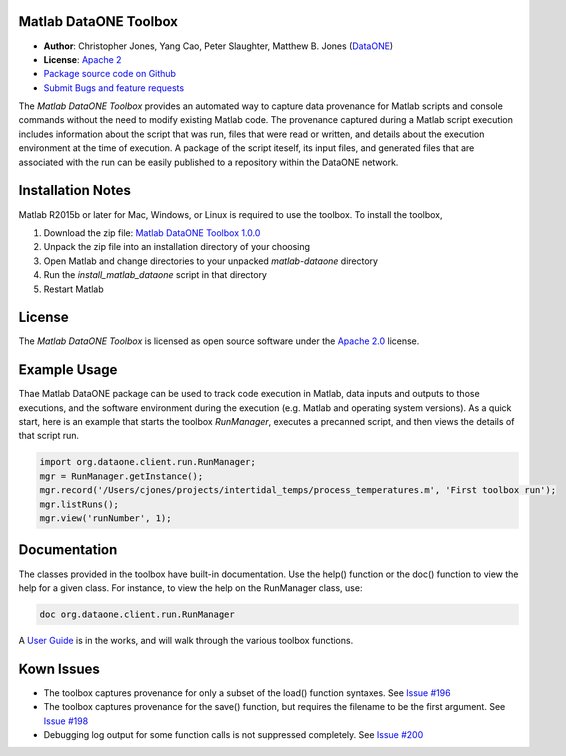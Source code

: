 Matlab DataONE Toolbox
======================

- **Author**:  Christopher Jones, Yang Cao, Peter Slaughter, Matthew B. Jones (DataONE_)
- **License**: `Apache 2`_
- `Package source code on Github`_
- `Submit Bugs and feature requests`_

.. _DataONE: http://dataone.org
.. _`Apache 2`: http://opensource.org/licenses/Apache-2.0
.. _`Package source code on Github`: https://github.com/DataONEorg/matlab-dataone
.. _`Submit Bugs and feature requests`: https://github.com/DataONEorg/sem-prov-design/issues

The *Matlab DataONE Toolbox* provides an automated way to capture data provenance for Matlab scripts and console commands without the need to modify existing Matlab code.  The provenance captured during a Matlab script execution includes information about the script that was run, files that were read or written, and details about the execution environment at the time of execution.  A package of the script iteself, its input files, and generated files that are associated with the run can be easily published to a repository within the DataONE network.

Installation Notes
==================

Matlab R2015b or later for Mac, Windows, or Linux is required to use the toolbox. To install the toolbox, 

1) Download the zip file: `Matlab DataONE Toolbox 1.0.0`_
2) Unpack the zip file into an installation  directory of your choosing
3) Open Matlab and change directories to your unpacked *matlab-dataone* directory
4) Run the *install_matlab_dataone* script in that directory
5) Restart Matlab

.. _`Matlab DataONE Toolbox 1.0.0`: https://github.com/DataONEorg/matlab-dataone/archive/1.0.0.zip

License
=======

The `Matlab DataONE Toolbox` is licensed as open source software under the `Apache 2.0`_ license.

.. _`Apache 2.0`: http://opensource.org/licenses/Apache-2.0

Example Usage
=============

Thae Matlab DataONE package can be used to track code execution in Matlab, data inputs and outputs to those executions, and the software environment during the execution (e.g. Matlab and operating system versions).  As a quick start, here is an example that starts the toolbox `RunManager`, executes a precanned script, and then views the details of that script run.

.. code:: matlab

  import org.dataone.client.run.RunManager;
  mgr = RunManager.getInstance();
  mgr.record('/Users/cjones/projects/intertidal_temps/process_temperatures.m', 'First toolbox run');
  mgr.listRuns();
  mgr.view('runNumber', 1);  

Documentation
============
The classes provided in the toolbox have built-in documentation.  Use the help() function or the doc() function to view the help for a given class.  For instance, to view the help on the RunManager class, use:

.. code:: matlab
  
  doc org.dataone.client.run.RunManager

A `User Guide`_ is in the works, and will walk through the various toolbox functions.

.. _`User Guide`: https://github.com/DataONEorg/matlab-dataone/blob/master/docs/user-guide.rst
Kown Issues
===========
- The toolbox captures provenance for only a subset of the load() function syntaxes. See `Issue #196`_
- The toolbox captures provenance for the save() function, but requires the filename to be the first argument. See `Issue #198`_
- Debugging log output for some function calls is not suppressed completely. See `Issue #200`_

.. _`Issue #196`: https://github.com/DataONEorg/sem-prov-design/issues/196
.. _`Issue #198`: https://github.com/DataONEorg/sem-prov-design/issues/198
.. _`Issue #200`: https://github.com/DataONEorg/sem-prov-design/issues/200

.. image:: https://www.dataone.org/sites/default/files/d1-logo-v3_aligned_left_0_0.jpeg
